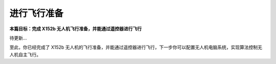 进行飞行准备
============

**本篇目标：完成 X152b 无人机飞行准备，并能通过遥控器进行飞行**

.. TODO(Derkai): 准备写

待更新...

至此，你已经完成了 X152b 无人机的飞行准备，并能通过遥控器进行飞行，下一步你可以配置无人机电脑系统，实现算法控制无人机自主飞行。